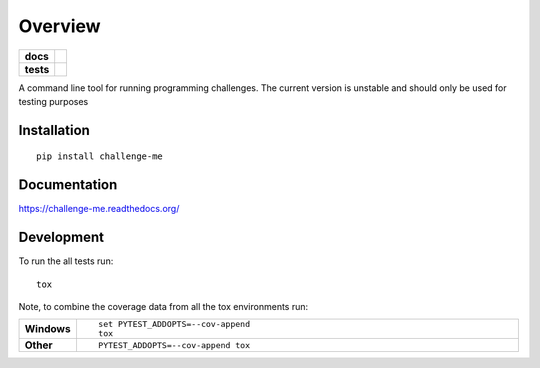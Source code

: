 ========
Overview
========

.. start-badges

.. list-table::
    :stub-columns: 1

    * - docs
      - |docs|
    * - tests
      - | |travis| |appveyor| |requires|
        | |codecov|
        | |scrutinizer| |codacy| |codeclimate|

..  * - package
      - |version| |downloads| |wheel| |versions| |implementations|

.. |docs| image:: https://readthedocs.org/projects/challenge-me/badge/?style=flat
    :target: https://challenge-me.readthedocs.org/en/latest/
    :alt: Documentation Status

.. |travis| image:: https://travis-ci.org/julien-hadleyjack/challenge-me.svg?branch=master
    :alt: Travis-CI Build Status
    :target: https://travis-ci.org/julien-hadleyjack/challenge-me

.. |appveyor| image:: https://ci.appveyor.com/api/projects/status/github/julien-hadleyjack/challenge-me?branch=master&svg=true
    :alt: AppVeyor Build Status
    :target: https://ci.appveyor.com/project/julien-hadleyjack/challenge-me

.. |requires| image:: https://requires.io/github/julien-hadleyjack/challenge-me/requirements.svg?branch=master
    :alt: Requirements Status
    :target: https://requires.io/github/julien-hadleyjack/challenge-me/requirements/?branch=master

.. |codecov| image:: https://codecov.io/github/julien-hadleyjack/challenge-me/coverage.svg?branch=master
    :alt: Coverage Status
    :target: https://codecov.io/github/julien-hadleyjack/challenge-me

.. |codacy| image:: https://img.shields.io/codacy/cfacce47c4b84eb385822e262efab73a.svg?style=flat
    :target: https://www.codacy.com/app/julien-hadleyjack/challenge-me/dashboard
    :alt: Codacy Code Quality Status

.. |codeclimate| image:: https://codeclimate.com/github/julien-hadleyjack/challenge-me/badges/gpa.svg
   :target: https://codeclimate.com/github/julien-hadleyjack/challenge-me
   :alt: CodeClimate Quality Status

.. |version| image:: https://img.shields.io/pypi/v/challenge-me.svg?style=flat
    :alt: PyPI Package latest release
    :target: https://pypi.python.org/pypi/challenge-me

.. |downloads| image:: https://img.shields.io/pypi/dm/challenge-me.svg?style=flat
    :alt: PyPI Package monthly downloads
    :target: https://pypi.python.org/pypi/challenge-me

.. |wheel| image:: https://img.shields.io/pypi/wheel/challenge-me.svg?style=flat
    :alt: PyPI Wheel
    :target: https://pypi.python.org/pypi/challenge-me

.. |versions| image:: https://img.shields.io/pypi/pyversions/challenge-me.svg?style=flat
    :alt: Supported versions
    :target: https://pypi.python.org/pypi/challenge-me

.. |implementations| image:: https://img.shields.io/pypi/implementation/challenge-me.svg?style=flat
    :alt: Supported implementations
    :target: https://pypi.python.org/pypi/challenge-me

.. |scrutinizer| image:: https://img.shields.io/scrutinizer/g/julien-hadleyjack/challenge-me/master.svg?style=flat
    :alt: Scrutinizer Status
    :target: https://scrutinizer-ci.com/g/julien-hadleyjack/challenge-me/


.. end-badges

A command line tool for running programming challenges. The current version is unstable and should only be used for
testing purposes

Installation
============

::

    pip install challenge-me

Documentation
=============

https://challenge-me.readthedocs.org/

Development
===========

To run the all tests run::

    tox

Note, to combine the coverage data from all the tox environments run:

.. list-table::
    :widths: 10 90
    :stub-columns: 1

    - - Windows
      - ::

            set PYTEST_ADDOPTS=--cov-append
            tox

    - - Other
      - ::

            PYTEST_ADDOPTS=--cov-append tox


